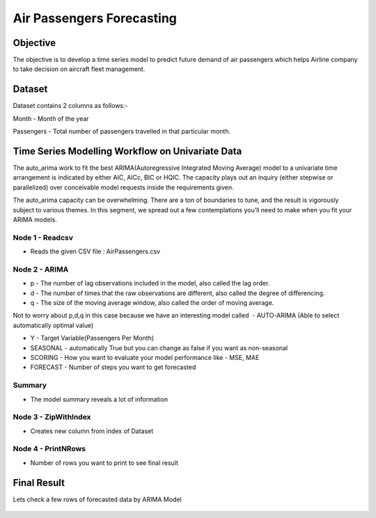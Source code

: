 Air Passengers Forecasting
==========================

Objective
---------

The objective is to develop a time series model to predict future demand of air passengers which helps Airline company to take decision on aircraft fleet management.

Dataset
--------

Dataset contains 2 columns as follows:-

Month - Month of the year

Passengers - Total number of passengers travelled in that particular month.

Time Series Modelling Workflow on Univariate Data
--------------------------------------------------

The auto_arima work to fit the best ARIMA(Autoregressive Integrated Moving Average) model to a univariate time arrangement is indicated by either AIC, AICc, BIC or HQIC. The capacity plays out an inquiry (either stepwise or parallelized) over conceivable model requests inside the requirements given. 

The auto_arima capacity can be overwhelming. There are a ton of boundaries to tune, and the result is vigorously subject to various themes. In this segment, we spread out a few contemplations you'll need to make when you fit your ARIMA models.

.. figure:: ../../_assets/tutorials/time-series/b_vs_w.png
   :alt: Stock Forecasting
   :align: center
   :width: 60%

Node 1 - Readcsv
++++++++++++++++

* Reads the given CSV file : AirPassengers.csv

.. figure:: ../../_assets/tutorials/time-series/ARIMA_readcsv.png
   :alt: Stock Forecasting
   :align: center
   :width: 60%

Node 2 - ARIMA
++++++++++++++++

* p - The number of lag observations included in the model, also called the lag order.
* d - The number of times that the raw observations are different, also called the degree of differencing.
* q - The size of the moving average window, also called the order of moving average.

Not to worry about p,d,q in this case because we have an interesting model called  - AUTO-ARIMA (Able to select automatically optimal value)

* Y - Target Variable(Passengers Per Month)
* SEASONAL - automatically True but you can change as false if you want as non-seasonal
* SCORING - How you want to evaluate your model performance like - MSE, MAE
* FORECAST - Number of steps you want to get forecasted

.. figure:: ../../_assets/tutorials/time-series/ARIMA_model.png
   :alt: Stock Forecasting
   :align: center
   :width: 100%
   
Summary
++++++++
 
* The model summary reveals a lot of information
   
.. figure:: ../../_assets/tutorials/time-series/ARIMA_summary.png
   :alt: Stock Forecasting
   :align: center
   :width: 100%

Node 3 - ZipWithIndex
+++++++++++++++++++++

* Creates new column from index of Dataset

Node 4 - PrintNRows
+++++++++++++++++++

* Number of rows you want to print to see final result

.. figure:: ../../_assets/tutorials/time-series/arima_printnrows.png
   :alt: Stock Forecasting
   :align: center
   :width: 100%
   
Final Result
------------
 
Lets check a few rows of forecasted data by ARIMA Model
 
.. figure:: ../../_assets/tutorials/time-series/arima_predicted_result.png
  :alt: Stock Forecasting
  :align: center
  :width: 60%
